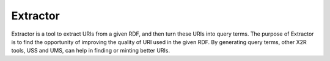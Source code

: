 .. _extractor:

Extractor
=========


Extractor is a tool to extract URIs from a given RDF, and then turn these URIs into query terms. The purpose of Extractor is to find the opportunity of improving the quality of URI used in the given RDF. By generating query terms, other X2R tools, USS and UMS, can help in finding or minting better URIs.



